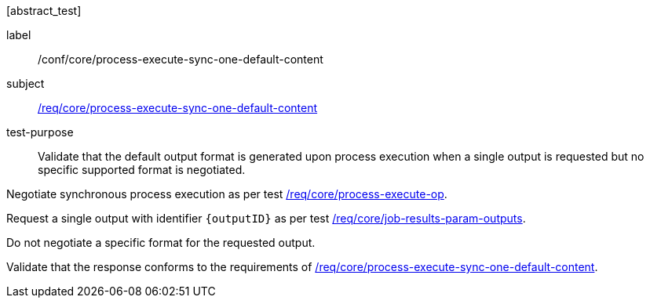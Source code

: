 [[ats_core_process-execute-sync-one-default-content]][abstract_test]
====
[%metadata]
label:: /conf/core/process-execute-sync-one-default-content
subject:: <<req_core_process-execute-sync-one-default-content,/req/core/process-execute-sync-one-default-content>>
test-purpose:: Validate that the default output format is generated upon process execution when a single output is requested but no specific supported format is negotiated.

[.component,class=test method]
=====

[.component,class=step]
--
Negotiate synchronous process execution as per test <<ats_core_process-execute-auto-execution-mode,/req/core/process-execute-op>>.
--

[.component,class=step]
--
Request a single output with identifier `{outputID}` as per test <<ats_core_job-results-param-outputs,/req/core/job-results-param-outputs>>.
--

[.component,class=step]
--
Do not negotiate a specific format for the requested output.
--

[.component,class=step]
--
Validate that the response conforms to the requirements of <<req_core_process-execute-sync-one-default-content,/req/core/process-execute-sync-one-default-content>>.
--
=====
====
